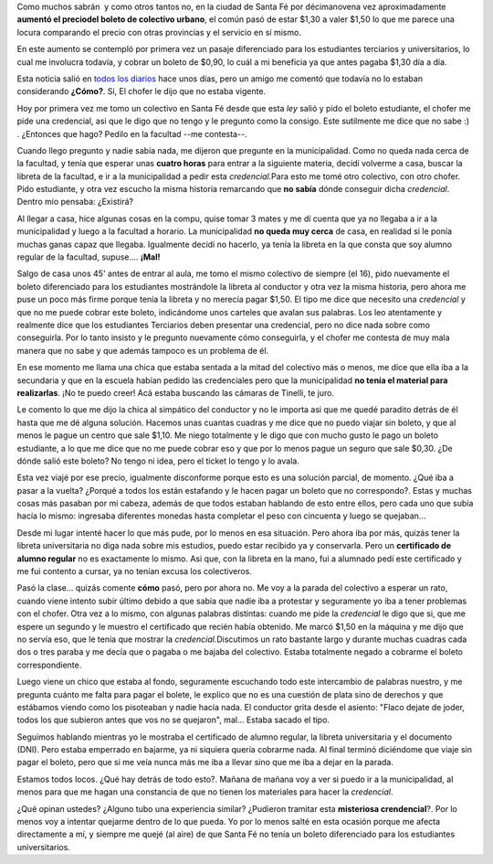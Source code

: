 .. link:
.. description:
.. tags: boleto, general
.. date: 2008/04/14 22:31:14
.. title: ¿A dónde vamos?
.. slug: a-donde-vamos

Como muchos sabrán  y como otros tantos no, en la ciudad de Santa Fé por
décimanovena vez aproximadamente **aumentó el preciodel boleto de
colectivo urbano**, el común pasó de estar $1,30 a valer $1,50 lo que me
parece una locura comparando el precio con otras provincias y el
servicio en sí mismo.

En este aumento se contempló por primera vez un pasaje diferenciado para
los estudiantes terciarios y universitarios, lo cual me involucra
todavía, y cobrar un boleto de $0,90, lo cuál a mi beneficia ya que
antes pagaba $1,30 día a día.

Esta noticia salió en `todos los
diarios <http://www.notife.com/noticia/articulo/935447/zona/1/El_Concejo_Municipal_autorizaria_esta_tarde_el_aumento_del_boleto_de_colectivo.html>`__
hace unos días, pero un amigo me comentó que todavía no lo estaban
considerando **¿Cómo?**. Si, El chofer le dijo que no estaba vigente.

Hoy por primera vez me tomo un colectivo en Santa Fé desde que esta
*ley* salió y pido el boleto estudiante, el chofer me pide una
credencial, asi que le digo que no tengo y le pregunto como la consigo.
Este sutilmente me dice que no sabe :) . ¿Entonces que hago? Pedilo en
la facultad --me contesta--.

Cuando llego pregunto y nadie sabía nada, me dijeron que pregunte en la
municipalidad. Como no queda nada cerca de la facultad, y tenía que
esperar unas **cuatro horas** para entrar a la siguiente materia, decidí
volverme a casa, buscar la libreta de la facultad, e ir a la
municipalidad a pedir esta *credencial.*\ Para esto me tomé otro
colectivo, con otro chofer. Pido estudiante, y otra vez escucho la misma
historia remarcando que **no sabía** dónde conseguir dicha *credencial*.
Dentro mío pensaba: ¿Existirá?

Al llegar a casa, hice algunas cosas en la compu, quise tomar 3 mates y
me dí cuenta que ya no llegaba a ir a la municipalidad y luego a la
facultad a horario. La municipalidad **no queda muy cerca** de casa, en
realidad si le ponía muchas ganas capaz que llegaba. Igualmente decidí
no hacerlo, ya tenía la libreta en la que consta que soy alumno regular
de la facultad, supuse.... **¡Mal!**

Salgo de casa unos 45' antes de entrar al aula, me tomo el mismo
colectivo de siempre (el 16), pido nuevamente el boleto diferenciado
para los estudiantes mostrándole la libreta al conductor y otra vez la
misma historia, pero ahora me puse un poco más firme porque tenía la
libreta y no merecía pagar $1,50. El tipo me dice que necesito una
*credencial* y que no me puede cobrar este boleto, indicándome unos
carteles que avalan sus palabras. Los leo atentamente y realmente dice
que los estudiantes Terciarios deben presentar una credencial, pero no
dice nada sobre como conseguirla. Por lo tanto insisto y le pregunto
nuevamente cómo conseguirla, y el chofer me contesta de muy mala manera
que no sabe y que además tampoco es un problema de él.

En ese momento me llama una chica que estaba sentada a la mitad del
colectivo más o menos, me dice que ella iba a la secundaria y que en la
escuela habían pedido las credenciales pero que la municipalidad **no
tenía el material para realizarlas**. ¡No te puedo creer! Acá estaba
buscando las cámaras de Tinelli, te juro.

Le comento lo que me dijo la chica al simpático del conductor y no le
importa asi que me quedé paradito detrás de él hasta que me dé alguna
solución. Hacemos unas cuantas cuadras y me dice que no puedo viajar sin
boleto, y que al menos le pague un centro que sale $1,10. Me niego
totalmente y le digo que con mucho gusto le pago un boleto estudiante, a
lo que me dice que no me puede cobrar eso y que por lo menos pague un
seguro que sale $0,30. ¿De dónde salió este boleto? No tengo ni idea,
pero el ticket lo tengo y lo avala.

|image0|

Esta vez viajé por ese precio, igualmente disconforme porque esto es una
solución parcial, de momento. ¿Qué iba a pasar a la vuelta? ¿Porqué a
todos los están estafando y le hacen pagar un boleto que no
correspondo?. Estas y muchas cosas más pasaban por mi cabeza, además de
que todos estaban hablando de esto entre ellos, pero cada uno que subía
hacía lo mismo: ingresaba diferentes monedas hasta completar el peso con
cincuenta y luego se quejaban...

Desde mi lugar intenté hacer lo que más pude, por lo menos en esa
situación. Pero ahora iba por más, quizás tener la libreta universitaria
no diga nada sobre mis estudios, puedo estar recibido ya y conservarla.
Pero un **certificado de alumno regular** no es exactamente lo mismo.
Asi que, con la libreta en la mano, fui a alumnado pedí este certificado
y me fui contento a cursar, ya no tenían excusa los colectiveros.

Pasó la clase... quizás comente **cómo** pasó, pero por ahora no. Me voy
a la parada del colectivo a esperar un rato, cuando viene intento subir
último debido a que sabía que nadie iba a protestar y seguramente yo iba
a tener problemas con el chofer. Otra vez a lo mismo, con algunas
palabras distintas: cuando me pide la *credencial* le digo que si, que
me espere un segundo y le muestro el certificado que recién había
obtenido. Me marcó $1,50 en la máquina y me dijo que no servía eso, que
le tenía que mostrar la *credencial.*\ Discutimos un rato bastante largo
y durante muchas cuadras cada dos o tres paraba y me decía que o pagaba
o me bajaba del colectivo. Estaba totalmente negado a cobrarme el boleto
correspondiente.

Luego viene un chico que estaba al fondo, seguramente escuchando todo
este intercambio de palabras nuestro, y me pregunta cuánto me falta para
pagar el bolete, le explico que no es una cuestión de plata sino de
derechos y que estábamos viendo como los pisoteaban y nadie hacía nada.
El conductor grita desde el asiento: "Flaco dejate de joder, todos los
que subieron antes que vos no se quejaron", mal... Estaba sacado el
tipo.

Seguimos hablando mientras yo le mostraba el certificado de alumno
regular, la libreta universitaria y el documento (DNI). Pero estaba
emperrado en bajarme, ya ni siquiera quería cobrarme nada. Al final
terminó diciéndome que viaje sin pagar el boleto, pero que si me veía
nunca más me iba a llevar sino que me iba a dejar en la parada.

Estamos todos locos. ¿Qué hay detrás de todo esto?. Mañana de mañana voy
a ver si puedo ir a la municipalidad, al menos para que me hagan una
constancia de que no tienen los materiales para hacer la *credencial*.

¿Qué opinan ustedes? ¿Alguno tubo una experiencia similar? ¿Pudieron
tramitar esta **misteriosa crendencial**?. Por lo menos voy a intentar
quejarme dentro de lo que pueda. Yo por lo menos salté en esta ocasión
porque me afecta directamente a mí, y siempre me quejé (al aire) de que
Santa Fé no tenía un boleto diferenciado para los estudiantes
universitarios.

.. |image0| image:: http://grulicueva.homelinux.net/~humitos/blog/a-donde-vamos/boleto.jpeg
